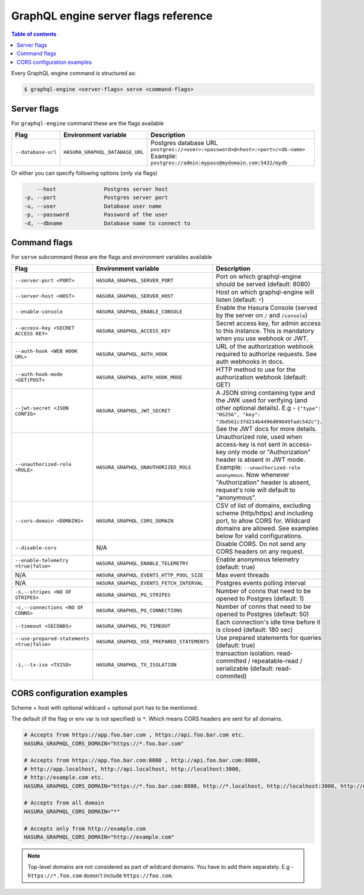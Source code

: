 GraphQL engine server flags reference
=====================================

.. contents:: Table of contents
  :backlinks: none
  :depth: 1
  :local:

Every GraphQL engine command is structured as:

.. code-block:: bash

   $ graphql-engine <server-flags> serve <command-flags>

Server flags
^^^^^^^^^^^^

For ``graphql-engine`` command these are the flags available


.. list-table::
   :header-rows: 1
   :widths: 10 10 50

   * - Flag
     - Environment variable
     - Description

   * - ``--database-url``
     - ``HASURA_GRAPHQL_DATABASE_URL``
     - Postgres database URL
       ``postgres://<user>:<password>@<host>:<port>/<db-name>``
       Example: ``postgres://admin:mypass@mydomain.com:5432/mydb``

Or either you can specify following options (only via flags)

.. code-block:: none

      --host               Postgres server host
  -p, --port               Postgres server port
  -u, --user               Database user name
  -p, --password           Password of the user
  -d, --dbname             Database name to connect to


Command flags
^^^^^^^^^^^^^

For ``serve`` subcommand these are the flags and environment variables available

.. list-table::
   :header-rows: 1
   :widths: 10 20 40

   * - Flag
     - Environment variable
     - Description

   * - ``--server-port <PORT>``
     - ``HASURA_GRAPHQL_SERVER_PORT``
     - Port on which graphql-engine should be served (default: 8080)

   * - ``--server-host <HOST>``
     - ``HASURA_GRAPHQL_SERVER_HOST``
     - Host on which graphql-engine will listen (default: ``*``)

   * - ``--enable-console``
     - ``HASURA_GRAPHQL_ENABLE_CONSOLE``
     - Enable the Hasura Console (served by the server on ``/`` and ``/console``)

   * - ``--access-key <SECRET ACCESS KEY>``
     - ``HASURA_GRAPHQL_ACCESS_KEY``
     - Secret access key, for admin access to this instance. This is mandatory
       when you use webhook or JWT.

   * - ``--auth-hook <WEB HOOK URL>``
     - ``HASURA_GRAPHQL_AUTH_HOOK``
     - URL of the authorization webhook required to authorize requests. See auth
       webhooks in docs.

   * - ``--auth-hook-mode <GET|POST>``
     - ``HASURA_GRAPHQL_AUTH_HOOK_MODE``
     - HTTP method to use for the authorization webhook (default: GET)

   * - ``--jwt-secret <JSON CONFIG>``
     - ``HASURA_GRAPHQL_JWT_SECRET``
     - A JSON string containing type and the JWK used for verifying (and other
       optional details). E.g - ``{"type": "HS256", "key":
       "3bd561c37d214b4496d09049fadc542c"}``. See the JWT docs for more details.

   * - ``--unauthorized-role <ROLE>``
     - ``HASURA_GRAPHQL_UNAUTHORIZED_ROLE``
     - Unauthorized role, used when access-key is not sent in access-key only
       mode or "Authorization" header is absent in JWT mode. Example:
       ``--unauthorized-role anonymous``. Now whenever "Authorization" header is
       absent, request's role will default to "anonymous".

   * - ``--cors-domain <DOMAINS>``
     - ``HASURA_GRAPHQL_CORS_DOMAIN``
     - CSV of list of domains, excluding scheme (http/https) and including port,
       to allow CORS for. Wildcard domains are allowed. See examples below for
       valid configurations.

   * - ``--disable-cors``
     - N/A
     - Disable CORS. Do not send any CORS headers on any request.

   * - ``--enable-telemetry <true|false>``
     - ``HASURA_GRAPHQL_ENABLE_TELEMETRY``
     - Enable anonymous telemetry (default: true)

   * - N/A
     - ``HASURA_GRAPHQL_EVENTS_HTTP_POOL_SIZE``
     - Max event threads

   * - N/A
     - ``HASURA_GRAPHQL_EVENTS_FETCH_INTERVAL``
     - Postgres events polling interval

   * - ``-s,--stripes <NO OF STRIPES>``
     - ``HASURA_GRAPHQL_PG_STRIPES``
     - Number of conns that need to be opened to Postgres (default: 1)

   * - ``-c,--connections <NO OF CONNS>``
     - ``HASURA_GRAPHQL_PG_CONNECTIONS``
     - Number of conns that need to be opened to Postgres (default: 50)

   * - ``--timeout <SECONDS>``
     - ``HASURA_GRAPHQL_PG_TIMEOUT``
     - Each connection's idle time before it is closed (default: 180 sec)

   * - ``--use-prepared-statements <true|false>``
     - ``HASURA_GRAPHQL_USE_PREPARED_STATEMENTS``
     - Use prepared statements for queries (default: true)

   * - ``-i,--tx-iso <TXISO>``
     - ``HASURA_GRAPHQL_TX_ISOLATION``
     - transaction isolation. read-committed / repeatable-read / serializable (default: read-commited)


CORS configuration examples
^^^^^^^^^^^^^^^^^^^^^^^^^^^

Scheme + host with optional wildcard + optional port has to be mentioned.

The default (if the flag or env var is not specified) is ``*``. Which means CORS
headers are sent for all domains.

.. code-block:: bash

    # Accepts from https://app.foo.bar.com , https://api.foo.bar.com etc.
    HASURA_GRAPHQL_CORS_DOMAIN="https://*.foo.bar.com"

    # Accepts from https://app.foo.bar.com:8080 , http://api.foo.bar.com:8080,
    # http://app.localhost, http://api.localhost, http://localhost:3000,
    # http://example.com etc.
    HASURA_GRAPHQL_CORS_DOMAIN="https://*.foo.bar.com:8080, http://*.localhost, http://localhost:3000, http://example.com"

    # Accepts from all domain
    HASURA_GRAPHQL_CORS_DOMAIN="*"

    # Accepts only from http://example.com
    HASURA_GRAPHQL_CORS_DOMAIN="http://example.com"


.. note::

  Top-level domains are not considered as part of wildcard domains. You
  have to add them separately. E.g - ``https://*.foo.com`` doesn't include
  ``https://foo.com``.

